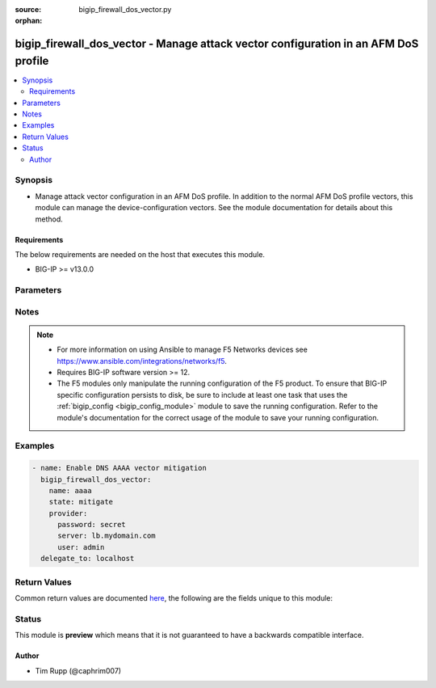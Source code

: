 :source: bigip_firewall_dos_vector.py

:orphan:

.. _bigip_firewall_dos_vector_module:


bigip_firewall_dos_vector - Manage attack vector configuration in an AFM DoS profile
++++++++++++++++++++++++++++++++++++++++++++++++++++++++++++++++++++++++++++++++++++

.. versionadded:: 2.8

.. contents::
   :local:
   :depth: 2


Synopsis
--------
- Manage attack vector configuration in an AFM DoS profile. In addition to the normal AFM DoS profile vectors, this module can manage the device-configuration vectors. See the module documentation for details about this method.



Requirements
~~~~~~~~~~~~
The below requirements are needed on the host that executes this module.

- BIG-IP >= v13.0.0


Parameters
----------

.. raw:: html

    <table  border=0 cellpadding=0 class="documentation-table">
                                                                                                                                                                                                                                                                                                                                                                                                                                                                                                                                                                                                                                                                                                                                                                                                                                                                                    
                                                                                                                                                                                                                                                                                    <tr>
            <th colspan="2">Parameter</th>
            <th>Choices/<font color="blue">Defaults</font></th>
                        <th width="100%">Comments</th>
        </tr>
                    <tr>
                                                                <td colspan="2">
                    <b>allow_advertisement</b>
                                                        </td>
                                <td>
                                                                                                                                                                        <ul><b>Choices:</b>
                                                                                                                                                                <li>no</li>
                                                                                                                                                                                                <li>yes</li>
                                                                                    </ul>
                                                                            </td>
                                                                <td>
                                                                        <div>Specifies that addresses that are identified for blacklisting are advertised to BGP routers</div>
                                                                                </td>
            </tr>
                                <tr>
                                                                <td colspan="2">
                    <b>attack_ceiling</b>
                                                        </td>
                                <td>
                                                                                                                                                            </td>
                                                                <td>
                                                                        <div>Specifies the absolute maximum allowable for packets of this type.</div>
                                                    <div>This setting rate limits packets to the packets per second setting, when specified.</div>
                                                    <div>To set no hard limit and allow automatic thresholds to manage all rate limiting, set this to <code>infinite</code>.</div>
                                                                                </td>
            </tr>
                                <tr>
                                                                <td colspan="2">
                    <b>attack_floor</b>
                                                        </td>
                                <td>
                                                                                                                                                            </td>
                                                                <td>
                                                                        <div>Specifies packets per second to identify an attack.</div>
                                                    <div>These settings provide an absolute minimum of packets to allow before the attack is identified.</div>
                                                    <div>As the automatic detection thresholds adjust to traffic and CPU usage on the system over time, this attack floor becomes less relevant.</div>
                                                    <div>This value may not exceed the value in <code>attack_floor</code>.</div>
                                                                                </td>
            </tr>
                                <tr>
                                                                <td colspan="2">
                    <b>auto_blacklist</b>
                                                        </td>
                                <td>
                                                                                                                                                                        <ul><b>Choices:</b>
                                                                                                                                                                <li>no</li>
                                                                                                                                                                                                <li>yes</li>
                                                                                    </ul>
                                                                            </td>
                                                                <td>
                                                                        <div>Automatically blacklists detected bad actors.</div>
                                                    <div>To enable this parameter, the <code>bad_actor_detection</code> must also be enabled.</div>
                                                    <div>This parameter is not supported by the <code>dns-malformed</code> vector.</div>
                                                    <div>This parameter is not supported by the <code>qdcount</code> vector.</div>
                                                                                </td>
            </tr>
                                <tr>
                                                                <td colspan="2">
                    <b>bad_actor_detection</b>
                                                        </td>
                                <td>
                                                                                                                                                                        <ul><b>Choices:</b>
                                                                                                                                                                <li>no</li>
                                                                                                                                                                                                <li>yes</li>
                                                                                    </ul>
                                                                            </td>
                                                                <td>
                                                                        <div>Whether Bad Actor detection is enabled or disabled for a vector, if available.</div>
                                                    <div>This parameter must be enabled to enable the <code>auto_blacklist</code> parameter.</div>
                                                    <div>This parameter is not supported by the <code>dns-malformed</code> vector.</div>
                                                    <div>This parameter is not supported by the <code>qdcount</code> vector.</div>
                                                                                </td>
            </tr>
                                <tr>
                                                                <td colspan="2">
                    <b>blacklist_detection_seconds</b>
                                                        </td>
                                <td>
                                                                                                                                                            </td>
                                                                <td>
                                                                        <div>Detection, in seconds, before blacklisting occurs.</div>
                                                                                </td>
            </tr>
                                <tr>
                                                                <td colspan="2">
                    <b>blacklist_duration</b>
                                                        </td>
                                <td>
                                                                                                                                                            </td>
                                                                <td>
                                                                        <div>Duration, in seconds, that the blacklist will last.</div>
                                                                                </td>
            </tr>
                                <tr>
                                                                <td colspan="2">
                    <b>detection_threshold_eps</b>
                                                        </td>
                                <td>
                                                                                                                                                            </td>
                                                                <td>
                                                                        <div>Lists how many packets per second the system must discover in traffic in order to detect this attack.</div>
                                                                                        <div style="font-size: small; color: darkgreen"><br/>aliases: rate_threshold</div>
                                    </td>
            </tr>
                                <tr>
                                                                <td colspan="2">
                    <b>detection_threshold_percent</b>
                                                        </td>
                                <td>
                                                                                                                                                            </td>
                                                                <td>
                                                                        <div>Lists the threshold percent increase over time that the system must detect in traffic in order to detect this attack.</div>
                                                    <div>The <code>tcp-half-open</code> vector does not support this parameter.</div>
                                                                                        <div style="font-size: small; color: darkgreen"><br/>aliases: rate_increase</div>
                                    </td>
            </tr>
                                <tr>
                                                                <td colspan="2">
                    <b>mitigation_threshold_eps</b>
                                                        </td>
                                <td>
                                                                                                                                                            </td>
                                                                <td>
                                                                        <div>Specify the maximum number of this type of packet per second the system allows for a vector.</div>
                                                    <div>The system drops packets once the traffic level exceeds the rate limit.</div>
                                                                                        <div style="font-size: small; color: darkgreen"><br/>aliases: rate_limit</div>
                                    </td>
            </tr>
                                <tr>
                                                                <td colspan="2">
                    <b>name</b>
                                                        </td>
                                <td>
                                                                                                                            <ul><b>Choices:</b>
                                                                                                                                                                <li>ext-hdr-too-large</li>
                                                                                                                                                                                                <li>hop-cnt-low</li>
                                                                                                                                                                                                <li>host-unreachable</li>
                                                                                                                                                                                                <li>icmp-frag</li>
                                                                                                                                                                                                <li>icmpv4-flood</li>
                                                                                                                                                                                                <li>icmpv6-flood</li>
                                                                                                                                                                                                <li>ip-frag-flood</li>
                                                                                                                                                                                                <li>ip-low-ttl</li>
                                                                                                                                                                                                <li>ip-opt-frames</li>
                                                                                                                                                                                                <li>ipv6-frag-flood</li>
                                                                                                                                                                                                <li>opt-present-with-illegal-len</li>
                                                                                                                                                                                                <li>sweep</li>
                                                                                                                                                                                                <li>tcp-bad-urg</li>
                                                                                                                                                                                                <li>tcp-half-open</li>
                                                                                                                                                                                                <li>tcp-opt-overruns-tcp-hdr</li>
                                                                                                                                                                                                <li>tcp-psh-flood</li>
                                                                                                                                                                                                <li>tcp-rst-flood</li>
                                                                                                                                                                                                <li>tcp-syn-flood</li>
                                                                                                                                                                                                <li>tcp-syn-oversize</li>
                                                                                                                                                                                                <li>tcp-synack-flood</li>
                                                                                                                                                                                                <li>tcp-window-size</li>
                                                                                                                                                                                                <li>tidcmp</li>
                                                                                                                                                                                                <li>too-many-ext-hdrs</li>
                                                                                                                                                                                                <li>udp-flood</li>
                                                                                                                                                                                                <li>unk-tcp-opt-type</li>
                                                                                                                                                                                                <li>a</li>
                                                                                                                                                                                                <li>aaaa</li>
                                                                                                                                                                                                <li>any</li>
                                                                                                                                                                                                <li>axfr</li>
                                                                                                                                                                                                <li>cname</li>
                                                                                                                                                                                                <li>dns-malformed</li>
                                                                                                                                                                                                <li>ixfr</li>
                                                                                                                                                                                                <li>mx</li>
                                                                                                                                                                                                <li>ns</li>
                                                                                                                                                                                                <li>other</li>
                                                                                                                                                                                                <li>ptr</li>
                                                                                                                                                                                                <li>qdcount</li>
                                                                                                                                                                                                <li>soa</li>
                                                                                                                                                                                                <li>srv</li>
                                                                                                                                                                                                <li>txt</li>
                                                                                                                                                                                                <li>ack</li>
                                                                                                                                                                                                <li>bye</li>
                                                                                                                                                                                                <li>cancel</li>
                                                                                                                                                                                                <li>invite</li>
                                                                                                                                                                                                <li>message</li>
                                                                                                                                                                                                <li>notify</li>
                                                                                                                                                                                                <li>options</li>
                                                                                                                                                                                                <li>other</li>
                                                                                                                                                                                                <li>prack</li>
                                                                                                                                                                                                <li>publish</li>
                                                                                                                                                                                                <li>register</li>
                                                                                                                                                                                                <li>sip-malformed</li>
                                                                                                                                                                                                <li>subscribe</li>
                                                                                                                                                                                                <li>uri-limit</li>
                                                                                    </ul>
                                                                            </td>
                                                                <td>
                                                                        <div>Specifies the name of the vector to modify.</div>
                                                    <div>Vectors that ship with the device are &quot;hard-coded&quot; so-to-speak in that the list of vectors is known to the system and users cannot add new vectors. Users only manipulate the existing vectors; all of which are disabled by default.</div>
                                                    <div>When <code>ext-hdr-too-large</code>, configures the &quot;IPv6 extension header too large&quot; Network Security vector.</div>
                                                    <div>When <code>hop-cnt-low</code>, configures the &quot;IPv6 hop count &lt;= &lt;tunable&gt;&quot; Network Security vector.</div>
                                                    <div>When <code>host-unreachable</code>, configures the &quot;Host Unreachable&quot; Network Security vector.</div>
                                                    <div>When <code>icmp-frag</code>, configures the &quot;ICMP Fragment&quot; Network Security vector.</div>
                                                    <div>When <code>icmpv4-flood</code>, configures the &quot;ICMPv4 flood&quot; Network Security vector.</div>
                                                    <div>When <code>icmpv6-flood</code>, configures the &quot;ICMPv6 flood&quot; Network Security vector.</div>
                                                    <div>When <code>ip-frag-flood</code>, configures the &quot;IP Fragment Flood&quot; Network Security vector.</div>
                                                    <div>When <code>ip-low-ttl</code>, configures the &quot;TTL &lt;= &lt;tunable&gt;&quot; Network Security vector.</div>
                                                    <div>When <code>ip-opt-frames</code>, configures the &quot;IP Option Frames&quot; Network Security vector.</div>
                                                    <div>When <code>ipv6-ext-hdr-frames</code>, configures the &quot;IPv6 Extended Header Frames&quot; Network Security vector.</div>
                                                    <div>When <code>ipv6-frag-flood</code>, configures the &quot;IPv6 Fragment Flood&quot; Network Security vector.</div>
                                                    <div>When <code>opt-present-with-illegal-len</code>, configures the &quot;Option Present With Illegal Length&quot; Network Security vector.</div>
                                                    <div>When <code>sweep</code>, configures the &quot;Sweep&quot; Network Security vector.</div>
                                                    <div>When <code>tcp-bad-urg</code>, configures the &quot;TCP Flags-Bad URG&quot; Network Security vector.</div>
                                                    <div>When <code>tcp-half-open</code>, configures the &quot;TCP Half Open&quot; Network Security vector.</div>
                                                    <div>When <code>tcp-opt-overruns-tcp-hdr</code>, configures the &quot;TCP Option Overruns TCP Header&quot; Network Security vector.</div>
                                                    <div>When <code>tcp-psh-flood</code>, configures the &quot;TCP PUSH Flood&quot; Network Security vector.</div>
                                                    <div>When <code>tcp-rst-flood</code>, configures the &quot;TCP RST Flood&quot; Network Security vector.</div>
                                                    <div>When <code>tcp-syn-flood</code>, configures the &quot;TCP SYN Flood&quot; Network Security vector.</div>
                                                    <div>When <code>tcp-syn-oversize</code>, configures the &quot;TCP SYN Oversize&quot; Network Security vector.</div>
                                                    <div>When <code>tcp-synack-flood</code>, configures the &quot;TCP SYN ACK Flood&quot; Network Security vector.</div>
                                                    <div>When <code>tcp-window-size</code>, configures the &quot;TCP Window Size&quot; Network Security vector.</div>
                                                    <div>When <code>tidcmp</code>, configures the &quot;TIDCMP&quot; Network Security vector.</div>
                                                    <div>When <code>too-many-ext-hdrs</code>, configures the &quot;Too Many Extension Headers&quot; Network Security vector.</div>
                                                    <div>When <code>udp-flood</code>, configures the &quot;UDP Flood&quot; Network Security vector.</div>
                                                    <div>When <code>unk-tcp-opt-type</code>, configures the &quot;Unknown TCP Option Type&quot; Network Security vector.</div>
                                                    <div>When <code>a</code>, configures the &quot;DNS A Query&quot; DNS Protocol Security vector.</div>
                                                    <div>When <code>aaaa</code>, configures the &quot;DNS AAAA Query&quot; DNS Protocol Security vector.</div>
                                                    <div>When <code>any</code>, configures the &quot;DNS ANY Query&quot; DNS Protocol Security vector.</div>
                                                    <div>When <code>axfr</code>, configures the &quot;DNS AXFR Query&quot; DNS Protocol Security vector.</div>
                                                    <div>When <code>cname</code>, configures the &quot;DNS CNAME Query&quot; DNS Protocol Security vector.</div>
                                                    <div>When <code>dns-malformed</code>, configures the &quot;dns-malformed&quot; DNS Protocol Security vector.</div>
                                                    <div>When <code>ixfr</code>, configures the &quot;DNS IXFR Query&quot; DNS Protocol Security vector.</div>
                                                    <div>When <code>mx</code>, configures the &quot;DNS MX Query&quot; DNS Protocol Security vector.</div>
                                                    <div>When <code>ns</code>, configures the &quot;DNS NS Query&quot; DNS Protocol Security vector.</div>
                                                    <div>When <code>other</code>, configures the &quot;DNS OTHER Query&quot; DNS Protocol Security vector.</div>
                                                    <div>When <code>ptr</code>, configures the &quot;DNS PTR Query&quot; DNS Protocol Security vector.</div>
                                                    <div>When <code>qdcount</code>, configures the &quot;DNS QDCOUNT Query&quot; DNS Protocol Security vector.</div>
                                                    <div>When <code>soa</code>, configures the &quot;DNS SOA Query&quot; DNS Protocol Security vector.</div>
                                                    <div>When <code>srv</code>, configures the &quot;DNS SRV Query&quot; DNS Protocol Security vector.</div>
                                                    <div>When <code>txt</code>, configures the &quot;DNS TXT Query&quot; DNS Protocol Security vector.</div>
                                                    <div>When <code>ack</code>, configures the &quot;SIP ACK Method&quot; SIP Protocol Security vector.</div>
                                                    <div>When <code>bye</code>, configures the &quot;SIP BYE Method&quot; SIP Protocol Security vector.</div>
                                                    <div>When <code>cancel</code>, configures the &quot;SIP CANCEL Method&quot; SIP Protocol Security vector.</div>
                                                    <div>When <code>invite</code>, configures the &quot;SIP INVITE Method&quot; SIP Protocol Security vector.</div>
                                                    <div>When <code>message</code>, configures the &quot;SIP MESSAGE Method&quot; SIP Protocol Security vector.</div>
                                                    <div>When <code>notify</code>, configures the &quot;SIP NOTIFY Method&quot; SIP Protocol Security vector.</div>
                                                    <div>When <code>options</code>, configures the &quot;SIP OPTIONS Method&quot; SIP Protocol Security vector.</div>
                                                    <div>When <code>other</code>, configures the &quot;SIP OTHER Method&quot; SIP Protocol Security vector.</div>
                                                    <div>When <code>prack</code>, configures the &quot;SIP PRACK Method&quot; SIP Protocol Security vector.</div>
                                                    <div>When <code>publish</code>, configures the &quot;SIP PUBLISH Method&quot; SIP Protocol Security vector.</div>
                                                    <div>When <code>register</code>, configures the &quot;SIP REGISTER Method&quot; SIP Protocol Security vector.</div>
                                                    <div>When <code>sip-malformed</code>, configures the &quot;sip-malformed&quot; SIP Protocol Security vector.</div>
                                                    <div>When <code>subscribe</code>, configures the &quot;SIP SUBSCRIBE Method&quot; SIP Protocol Security vector.</div>
                                                    <div>When <code>uri-limit</code>, configures the &quot;uri-limit&quot; SIP Protocol Security vector.</div>
                                                                                </td>
            </tr>
                                <tr>
                                                                <td colspan="2">
                    <b>partition</b>
                                                        </td>
                                <td>
                                                                                                                                                                    <b>Default:</b><br/><div style="color: blue">Common</div>
                                    </td>
                                                                <td>
                                                                        <div>Device partition to manage resources on.</div>
                                                                                </td>
            </tr>
                                <tr>
                                                                <td colspan="2">
                    <b>password</b>
                    <br/><div style="font-size: small; color: red">required</div>                                    </td>
                                <td>
                                                                                                                                                            </td>
                                                                <td>
                                                                        <div>The password for the user account used to connect to the BIG-IP.</div>
                                                    <div>You may omit this option by setting the environment variable <code>F5_PASSWORD</code>.</div>
                                                                                        <div style="font-size: small; color: darkgreen"><br/>aliases: pass, pwd</div>
                                    </td>
            </tr>
                                <tr>
                                                                <td colspan="2">
                    <b>per_source_ip_detection_threshold</b>
                                                        </td>
                                <td>
                                                                                                                                                            </td>
                                                                <td>
                                                                        <div>Specifies the number of packets per second to identify an IP address as a bad actor.</div>
                                                                                </td>
            </tr>
                                <tr>
                                                                <td colspan="2">
                    <b>per_source_ip_mitigation_threshold</b>
                                                        </td>
                                <td>
                                                                                                                                                            </td>
                                                                <td>
                                                                        <div>Specifies the rate limit applied to a source IP that is identified as a bad actor.</div>
                                                                                </td>
            </tr>
                                <tr>
                                                                <td colspan="2">
                    <b>profile</b>
                    <br/><div style="font-size: small; color: red">required</div>                                    </td>
                                <td>
                                                                                                                                                            </td>
                                                                <td>
                                                                        <div>Specifies the name of the profile to manage vectors in.</div>
                                                    <div>The name <code>device-config</code> is reserved for use by this module.</div>
                                                    <div>Vectors can be managed in either DoS Profiles, or Device Configuration. By specifying a profile of &#x27;device-config&#x27;, this module will specifically tailor configuration of the provided vectors to the Device Configuration.</div>
                                                                                </td>
            </tr>
                                <tr>
                                                                <td colspan="2">
                    <b>provider</b>
                                        <br/><div style="font-size: small; color: darkgreen">(added in 2.5)</div>                </td>
                                <td>
                                                                                                                                                                    <b>Default:</b><br/><div style="color: blue">None</div>
                                    </td>
                                                                <td>
                                                                        <div>A dict object containing connection details.</div>
                                                                                </td>
            </tr>
                                                            <tr>
                                                    <td class="elbow-placeholder"></td>
                                                <td colspan="1">
                    <b>ssh_keyfile</b>
                                                        </td>
                                <td>
                                                                                                                                                            </td>
                                                                <td>
                                                                        <div>Specifies the SSH keyfile to use to authenticate the connection to the remote device.  This argument is only used for <em>cli</em> transports.</div>
                                                    <div>You may omit this option by setting the environment variable <code>ANSIBLE_NET_SSH_KEYFILE</code>.</div>
                                                                                </td>
            </tr>
                                <tr>
                                                    <td class="elbow-placeholder"></td>
                                                <td colspan="1">
                    <b>timeout</b>
                                                        </td>
                                <td>
                                                                                                                                                                    <b>Default:</b><br/><div style="color: blue">10</div>
                                    </td>
                                                                <td>
                                                                        <div>Specifies the timeout in seconds for communicating with the network device for either connecting or sending commands.  If the timeout is exceeded before the operation is completed, the module will error.</div>
                                                                                </td>
            </tr>
                                <tr>
                                                    <td class="elbow-placeholder"></td>
                                                <td colspan="1">
                    <b>server</b>
                    <br/><div style="font-size: small; color: red">required</div>                                    </td>
                                <td>
                                                                                                                                                            </td>
                                                                <td>
                                                                        <div>The BIG-IP host.</div>
                                                    <div>You may omit this option by setting the environment variable <code>F5_SERVER</code>.</div>
                                                                                </td>
            </tr>
                                <tr>
                                                    <td class="elbow-placeholder"></td>
                                                <td colspan="1">
                    <b>user</b>
                    <br/><div style="font-size: small; color: red">required</div>                                    </td>
                                <td>
                                                                                                                                                            </td>
                                                                <td>
                                                                        <div>The username to connect to the BIG-IP with. This user must have administrative privileges on the device.</div>
                                                    <div>You may omit this option by setting the environment variable <code>F5_USER</code>.</div>
                                                                                </td>
            </tr>
                                <tr>
                                                    <td class="elbow-placeholder"></td>
                                                <td colspan="1">
                    <b>server_port</b>
                                                        </td>
                                <td>
                                                                                                                                                                    <b>Default:</b><br/><div style="color: blue">443</div>
                                    </td>
                                                                <td>
                                                                        <div>The BIG-IP server port.</div>
                                                    <div>You may omit this option by setting the environment variable <code>F5_SERVER_PORT</code>.</div>
                                                                                </td>
            </tr>
                                <tr>
                                                    <td class="elbow-placeholder"></td>
                                                <td colspan="1">
                    <b>password</b>
                    <br/><div style="font-size: small; color: red">required</div>                                    </td>
                                <td>
                                                                                                                                                            </td>
                                                                <td>
                                                                        <div>The password for the user account used to connect to the BIG-IP.</div>
                                                    <div>You may omit this option by setting the environment variable <code>F5_PASSWORD</code>.</div>
                                                                                        <div style="font-size: small; color: darkgreen"><br/>aliases: pass, pwd</div>
                                    </td>
            </tr>
                                <tr>
                                                    <td class="elbow-placeholder"></td>
                                                <td colspan="1">
                    <b>validate_certs</b>
                                                        </td>
                                <td>
                                                                                                                                                                                                                    <ul><b>Choices:</b>
                                                                                                                                                                <li>no</li>
                                                                                                                                                                                                <li><div style="color: blue"><b>yes</b>&nbsp;&larr;</div></li>
                                                                                    </ul>
                                                                            </td>
                                                                <td>
                                                                        <div>If <code>no</code>, SSL certificates are not validated. Use this only on personally controlled sites using self-signed certificates.</div>
                                                    <div>You may omit this option by setting the environment variable <code>F5_VALIDATE_CERTS</code>.</div>
                                                                                </td>
            </tr>
                                <tr>
                                                    <td class="elbow-placeholder"></td>
                                                <td colspan="1">
                    <b>transport</b>
                                                        </td>
                                <td>
                                                                                                                            <ul><b>Choices:</b>
                                                                                                                                                                <li><div style="color: blue"><b>rest</b>&nbsp;&larr;</div></li>
                                                                                                                                                                                                <li>cli</li>
                                                                                    </ul>
                                                                            </td>
                                                                <td>
                                                                        <div>Configures the transport connection to use when connecting to the remote device.</div>
                                                                                </td>
            </tr>
                    
                                                <tr>
                                                                <td colspan="2">
                    <b>server</b>
                    <br/><div style="font-size: small; color: red">required</div>                                    </td>
                                <td>
                                                                                                                                                            </td>
                                                                <td>
                                                                        <div>The BIG-IP host.</div>
                                                    <div>You may omit this option by setting the environment variable <code>F5_SERVER</code>.</div>
                                                                                </td>
            </tr>
                                <tr>
                                                                <td colspan="2">
                    <b>server_port</b>
                                        <br/><div style="font-size: small; color: darkgreen">(added in 2.2)</div>                </td>
                                <td>
                                                                                                                                                                    <b>Default:</b><br/><div style="color: blue">443</div>
                                    </td>
                                                                <td>
                                                                        <div>The BIG-IP server port.</div>
                                                    <div>You may omit this option by setting the environment variable <code>F5_SERVER_PORT</code>.</div>
                                                                                </td>
            </tr>
                                <tr>
                                                                <td colspan="2">
                    <b>simulate_auto_threshold</b>
                                                        </td>
                                <td>
                                                                                                                                                                        <ul><b>Choices:</b>
                                                                                                                                                                <li>no</li>
                                                                                                                                                                                                <li>yes</li>
                                                                                    </ul>
                                                                            </td>
                                                                <td>
                                                                        <div>Specifies that results of the current automatic thresholds are logged, though manual thresholds are enforced, and no action is taken on automatic thresholds.</div>
                                                    <div>The <code>sweep</code> vector does not support this parameter.</div>
                                                                                </td>
            </tr>
                                <tr>
                                                                <td colspan="2">
                    <b>state</b>
                    <br/><div style="font-size: small; color: red">required</div>                                    </td>
                                <td>
                                                                                                                            <ul><b>Choices:</b>
                                                                                                                                                                <li>mitigate</li>
                                                                                                                                                                                                <li>detect-only</li>
                                                                                                                                                                                                <li>learn-only</li>
                                                                                                                                                                                                <li>disabled</li>
                                                                                    </ul>
                                                                            </td>
                                                                <td>
                                                                        <div>When <code>state</code> is <code>mitigate</code>, ensures that the vector enforces limits and thresholds.</div>
                                                    <div>When <code>state</code> is <code>detect-only</code>, ensures that the vector does not enforce limits and thresholds (rate limiting, dopping, etc), but is still tracked in logs and statistics.</div>
                                                    <div>When <code>state</code> is <code>disabled</code>, ensures that the vector does not enforce limits and thresholds, but is still tracked in logs and statistics.</div>
                                                    <div>When <code>state</code> is <code>learn-only</code>, ensures that the vector does not &quot;detect&quot; any attacks. Only learning and stat collecting is performed.</div>
                                                                                </td>
            </tr>
                                <tr>
                                                                <td colspan="2">
                    <b>threshold_mode</b>
                                                        </td>
                                <td>
                                                                                                                            <ul><b>Choices:</b>
                                                                                                                                                                <li>manual</li>
                                                                                                                                                                                                <li>stress-based-mitigation</li>
                                                                                                                                                                                                <li>fully-automatic</li>
                                                                                    </ul>
                                                                            </td>
                                                                <td>
                                                                        <div>The <code>dns-malformed</code> vector does not support <code>fully-automatic</code>, or <code>stress-based-mitigation</code> for this parameter.</div>
                                                    <div>The <code>qdcount</code> vector does not support <code>fully-automatic</code>, or <code>stress-based-mitigation</code> for this parameter.</div>
                                                    <div>The <code>sip-malformed</code> vector does not support <code>fully-automatic</code>, or <code>stress-based-mitigation</code> for this parameter.</div>
                                                                                </td>
            </tr>
                                <tr>
                                                                <td colspan="2">
                    <b>user</b>
                    <br/><div style="font-size: small; color: red">required</div>                                    </td>
                                <td>
                                                                                                                                                            </td>
                                                                <td>
                                                                        <div>The username to connect to the BIG-IP with. This user must have administrative privileges on the device.</div>
                                                    <div>You may omit this option by setting the environment variable <code>F5_USER</code>.</div>
                                                                                </td>
            </tr>
                                <tr>
                                                                <td colspan="2">
                    <b>validate_certs</b>
                                        <br/><div style="font-size: small; color: darkgreen">(added in 2.0)</div>                </td>
                                <td>
                                                                                                                                                                                                                    <ul><b>Choices:</b>
                                                                                                                                                                <li>no</li>
                                                                                                                                                                                                <li><div style="color: blue"><b>yes</b>&nbsp;&larr;</div></li>
                                                                                    </ul>
                                                                            </td>
                                                                <td>
                                                                        <div>If <code>no</code>, SSL certificates are not validated. Use this only on personally controlled sites using self-signed certificates.</div>
                                                    <div>You may omit this option by setting the environment variable <code>F5_VALIDATE_CERTS</code>.</div>
                                                                                </td>
            </tr>
                        </table>
    <br/>


Notes
-----

.. note::
    - For more information on using Ansible to manage F5 Networks devices see https://www.ansible.com/integrations/networks/f5.
    - Requires BIG-IP software version >= 12.
    - The F5 modules only manipulate the running configuration of the F5 product. To ensure that BIG-IP specific configuration persists to disk, be sure to include at least one task that uses the :ref:`bigip_config <bigip_config_module>` module to save the running configuration. Refer to the module's documentation for the correct usage of the module to save your running configuration.


Examples
--------

.. code-block:: yaml

    
    - name: Enable DNS AAAA vector mitigation
      bigip_firewall_dos_vector:
        name: aaaa
        state: mitigate
        provider:
          password: secret
          server: lb.mydomain.com
          user: admin
      delegate_to: localhost




Return Values
-------------
Common return values are documented `here <https://docs.ansible.com/ansible/latest/reference_appendices/common_return_values.html>`_, the following are the fields unique to this module:

.. raw:: html

    <table border=0 cellpadding=0 class="documentation-table">
                                                                                                                                                                                                                                                                                                                                                                                                                                                                                                                                                        <tr>
            <th colspan="1">Key</th>
            <th>Returned</th>
            <th width="100%">Description</th>
        </tr>
                    <tr>
                                <td colspan="1">
                    <b>allow_advertisement</b>
                    <br/><div style="font-size: small; color: red">bool</div>
                </td>
                <td>changed</td>
                <td>
                                            <div>The new Allow External Advertisement setting.</div>
                                        <br/>
                                            <div style="font-size: smaller"><b>Sample:</b></div>
                                                <div style="font-size: smaller; color: blue; word-wrap: break-word; word-break: break-all;">True</div>
                                    </td>
            </tr>
                                <tr>
                                <td colspan="1">
                    <b>attack_ceiling</b>
                    <br/><div style="font-size: small; color: red">string</div>
                </td>
                <td>changed</td>
                <td>
                                            <div>The new Attack Ceiling EPS setting.</div>
                                        <br/>
                                            <div style="font-size: smaller"><b>Sample:</b></div>
                                                <div style="font-size: smaller; color: blue; word-wrap: break-word; word-break: break-all;">infinite</div>
                                    </td>
            </tr>
                                <tr>
                                <td colspan="1">
                    <b>attack_floor</b>
                    <br/><div style="font-size: small; color: red">string</div>
                </td>
                <td>changed</td>
                <td>
                                            <div>The new Attack Floor EPS setting.</div>
                                        <br/>
                                            <div style="font-size: smaller"><b>Sample:</b></div>
                                                <div style="font-size: smaller; color: blue; word-wrap: break-word; word-break: break-all;">infinite</div>
                                    </td>
            </tr>
                                <tr>
                                <td colspan="1">
                    <b>auto_blacklist</b>
                    <br/><div style="font-size: small; color: red">bool</div>
                </td>
                <td>changed</td>
                <td>
                                            <div>The new Auto Blacklist setting.</div>
                                        <br/>
                                    </td>
            </tr>
                                <tr>
                                <td colspan="1">
                    <b>bad_actor_detection</b>
                    <br/><div style="font-size: small; color: red">bool</div>
                </td>
                <td>changed</td>
                <td>
                                            <div>The new Bad Actor Detection setting.</div>
                                        <br/>
                                    </td>
            </tr>
                                <tr>
                                <td colspan="1">
                    <b>blacklist_category</b>
                    <br/><div style="font-size: small; color: red">string</div>
                </td>
                <td>changed</td>
                <td>
                                            <div>The new Category Name setting.</div>
                                        <br/>
                                            <div style="font-size: smaller"><b>Sample:</b></div>
                                                <div style="font-size: smaller; color: blue; word-wrap: break-word; word-break: break-all;">/Common/cloud_provider_networks</div>
                                    </td>
            </tr>
                                <tr>
                                <td colspan="1">
                    <b>blacklist_detection_seconds</b>
                    <br/><div style="font-size: small; color: red">int</div>
                </td>
                <td>changed</td>
                <td>
                                            <div>The new Sustained Attack Detection Time setting.</div>
                                        <br/>
                                            <div style="font-size: smaller"><b>Sample:</b></div>
                                                <div style="font-size: smaller; color: blue; word-wrap: break-word; word-break: break-all;">60</div>
                                    </td>
            </tr>
                                <tr>
                                <td colspan="1">
                    <b>blacklist_duration</b>
                    <br/><div style="font-size: small; color: red">int</div>
                </td>
                <td>changed</td>
                <td>
                                            <div>The new Category Duration Time setting.</div>
                                        <br/>
                                            <div style="font-size: smaller"><b>Sample:</b></div>
                                                <div style="font-size: smaller; color: blue; word-wrap: break-word; word-break: break-all;">14400</div>
                                    </td>
            </tr>
                                <tr>
                                <td colspan="1">
                    <b>detection_threshold_eps</b>
                    <br/><div style="font-size: small; color: red">string</div>
                </td>
                <td>changed</td>
                <td>
                                            <div>The new Detection Threshold EPS setting.</div>
                                        <br/>
                                            <div style="font-size: smaller"><b>Sample:</b></div>
                                                <div style="font-size: smaller; color: blue; word-wrap: break-word; word-break: break-all;">infinite</div>
                                    </td>
            </tr>
                                <tr>
                                <td colspan="1">
                    <b>detection_threshold_percent</b>
                    <br/><div style="font-size: small; color: red">string</div>
                </td>
                <td>changed</td>
                <td>
                                            <div>The new Detection Threshold Percent setting.</div>
                                        <br/>
                                            <div style="font-size: smaller"><b>Sample:</b></div>
                                                <div style="font-size: smaller; color: blue; word-wrap: break-word; word-break: break-all;">infinite</div>
                                    </td>
            </tr>
                                <tr>
                                <td colspan="1">
                    <b>mitigation_threshold_eps</b>
                    <br/><div style="font-size: small; color: red">string</div>
                </td>
                <td>changed</td>
                <td>
                                            <div>The new Mitigation Threshold EPS setting.</div>
                                        <br/>
                                            <div style="font-size: smaller"><b>Sample:</b></div>
                                                <div style="font-size: smaller; color: blue; word-wrap: break-word; word-break: break-all;">infinite</div>
                                    </td>
            </tr>
                                <tr>
                                <td colspan="1">
                    <b>per_source_ip_detection_threshold</b>
                    <br/><div style="font-size: small; color: red">string</div>
                </td>
                <td>changed</td>
                <td>
                                            <div>The new Per Source IP Detection Threshold EPS setting.</div>
                                        <br/>
                                            <div style="font-size: smaller"><b>Sample:</b></div>
                                                <div style="font-size: smaller; color: blue; word-wrap: break-word; word-break: break-all;">23</div>
                                    </td>
            </tr>
                                <tr>
                                <td colspan="1">
                    <b>per_source_ip_mitigation_threshold</b>
                    <br/><div style="font-size: small; color: red">string</div>
                </td>
                <td>changed</td>
                <td>
                                            <div>The new Per Source IP Mitigation Threshold EPS setting.</div>
                                        <br/>
                                            <div style="font-size: smaller"><b>Sample:</b></div>
                                                <div style="font-size: smaller; color: blue; word-wrap: break-word; word-break: break-all;">infinite</div>
                                    </td>
            </tr>
                                <tr>
                                <td colspan="1">
                    <b>simulate_auto_threshold</b>
                    <br/><div style="font-size: small; color: red">bool</div>
                </td>
                <td>changed</td>
                <td>
                                            <div>The new Simulate Auto Threshold setting.</div>
                                        <br/>
                                    </td>
            </tr>
                                <tr>
                                <td colspan="1">
                    <b>state</b>
                    <br/><div style="font-size: small; color: red">string</div>
                </td>
                <td>changed</td>
                <td>
                                            <div>The new state of the vector.</div>
                                        <br/>
                                            <div style="font-size: smaller"><b>Sample:</b></div>
                                                <div style="font-size: smaller; color: blue; word-wrap: break-word; word-break: break-all;">mitigate</div>
                                    </td>
            </tr>
                                <tr>
                                <td colspan="1">
                    <b>threshold_mode</b>
                    <br/><div style="font-size: small; color: red">string</div>
                </td>
                <td>changed</td>
                <td>
                                            <div>The new Mitigation Threshold EPS setting.</div>
                                        <br/>
                                            <div style="font-size: smaller"><b>Sample:</b></div>
                                                <div style="font-size: smaller; color: blue; word-wrap: break-word; word-break: break-all;">infinite</div>
                                    </td>
            </tr>
                        </table>
    <br/><br/>


Status
------



This module is **preview** which means that it is not guaranteed to have a backwards compatible interface.




Author
~~~~~~

- Tim Rupp (@caphrim007)

